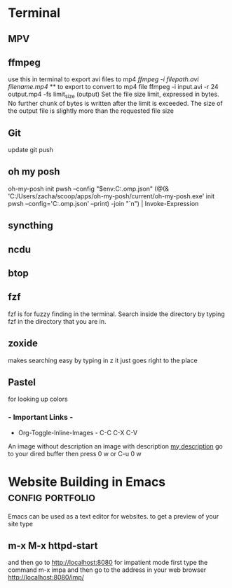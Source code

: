 * Terminal 
** MPV
** ffmpeg
use this in terminal to export avi files to mp4 
[[ ffmpeg -i filepath.avi filename.mp4]] ** to export to convert to mp4 file
 ffmpeg -i input.avi -r 24 output.mp4
-fs limit_size (output)
Set the file size limit, expressed in bytes. No further chunk of bytes is written after the limit is exceeded. The size of the output file is slightly more than the requested file size
** Git 
update 
git push
** oh my posh
oh-my-posh init pwsh --config "$env:C:\Posh\THemes\bubbles.omp.json"
(@(& 'C:/Users/zacha/scoop/apps/oh-my-posh/current/oh-my-posh.exe' init pwsh --config='C:\Posh\THemes\bubbles.omp.json' --print) -join "`n") | Invoke-Expression
** syncthing
** ncdu
** btop
** fzf
fzf is for fuzzy finding in the terminal. Search inside the directory by typing fzf in the directory that you are in.
** zoxide
makes searching easy by typing in z it just goes right to the place
** Pastel
for looking up colors
*** - Important Links -
- Org-Toggle-Inline-Images - C-C C-X C-V
An image without description
[[file:/tmp/image.png]]
an image with description
[[file:/tmp/image.png][my description]]
go to your dired buffer then press 0 w or C-u 0 w 
* Website Building in Emacs                                :config:portfolio:
Emacs can be used as a text editor for websites.
to get a preview of your site type
** m-x M-x httpd-start
and then go to http://localhost:8080
for impatient mode first type the command m-x impa
and then go to the address in your web browser
http://localhost:8080/imp/







